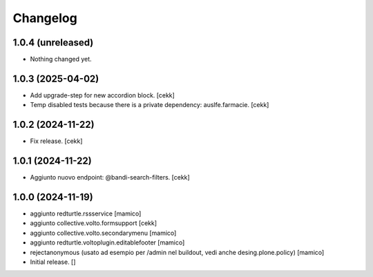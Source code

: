 Changelog
=========

1.0.4 (unreleased)
------------------

- Nothing changed yet.


1.0.3 (2025-04-02)
------------------

- Add upgrade-step for new accordion block.
  [cekk]
- Temp disabled tests because there is a private dependency: auslfe.farmacie.
  [cekk]


1.0.2 (2024-11-22)
------------------

- Fix release.
  [cekk]


1.0.1 (2024-11-22)
------------------

- Aggiunto nuovo endpoint: @bandi-search-filters.
  [cekk]


1.0.0 (2024-11-19)
------------------

- aggiunto redturtle.rssservice
  [mamico]

- aggiunto collective.volto.formsupport
  [cekk]

- aggiunto collective.volto.secondarymenu
  [mamico]

- aggiunto redturtle.voltoplugin.editablefooter
  [mamico]

- rejectanonymous (usato ad esempio per /admin nel buildout, vedi anche desing.plone.policy)
  [mamico]

- Initial release.
  []

